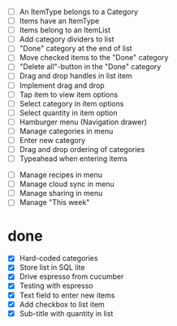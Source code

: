  - [ ] An ItemType belongs to a Category
 - [ ] Items have an ItemType
 - [ ] Items belong to an ItemList
 - [ ] Add category dividers to list
 - [ ] "Done" category at the end of list
 - [ ] Move checked items to the "Done" category
 - [ ] "Delete all"-button in the "Done" category
 - [ ] Drag and drop handles in list item
 - [ ] Implement drag and drop
 - [ ] Tap item to view item options
 - [ ] Select category in item options
 - [ ] Select quantity in item option
 - [ ] Hamburger menu (Navigation drawer)
 - [ ] Manage categories in menu
 - [ ] Enter new category
 - [ ] Drag and drop ordering of categories
 - [ ] Typeahead when entering items


 - [ ] Manage recipes in menu
 - [ ] Manage cloud sync in menu
 - [ ] Manage sharing in menu
 - [ ] Manage "This week"

* done
 - [X] Hard-coded categories
 - [X] Store list in SQL lite
 - [X] Drive espresso from cucumber
 - [X] Testing with espresso
 - [X] Text field to enter new items
 - [X] Add checkbox to list item
 - [X] Sub-title with quantity in list 
